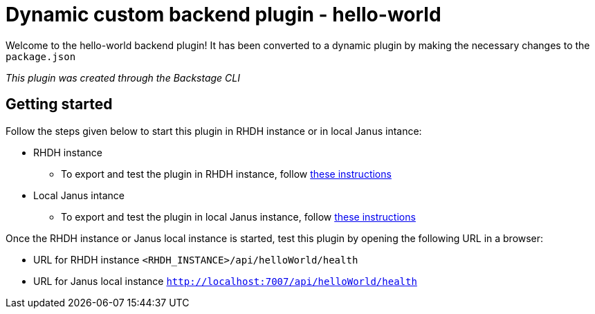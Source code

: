 = Dynamic custom backend plugin - hello-world
:icons: font
:uri-rhdh-testing: https://github.com/sgahlot/rhdh-op-config/blob/main/dynamic-plugins/readme.adoc#export_frontend_custom_plugin
:uri-local-testing: https://github.com/sgahlot/rhdh-op-config/blob/main/dynamic-plugins/readme.adoc#run_local_frontend_custom_plugin


Welcome to the hello-world backend plugin! It has been converted to a dynamic plugin by making the necessary changes to the `package.json`

_This plugin was created through the Backstage CLI_

== Getting started

Follow the steps given below to start this plugin in RHDH instance or in local Janus intance:

* RHDH instance
** To export and test the plugin in RHDH instance, follow {uri-rhdh-testing}[these instructions]

* Local Janus intance
** To export and test the plugin in local Janus instance, follow {uri-local-testing}[these instructions]

Once the RHDH instance or Janus local instance is started, test this plugin by opening the following URL in a browser:

* URL for RHDH instance
`<RHDH_INSTANCE>/api/helloWorld/health`

* URL for Janus local instance
`http://localhost:7007/api/helloWorld/health`
